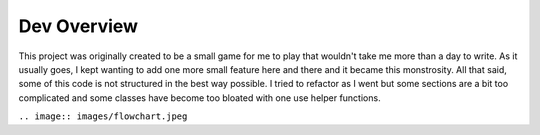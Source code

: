 =====================================================
Dev Overview
=====================================================

This project was originally created to be a small game for me to play that wouldn't take me
more than a day to write. As it usually goes, I kept wanting to add one more small feature here and there
and it became this monstrosity. All that said, some of this code is not structured in the best way possible.
I tried to refactor as I went but some sections are a bit too complicated and some classes have become
too bloated with one use helper functions.


``.. image:: images/flowchart.jpeg``


